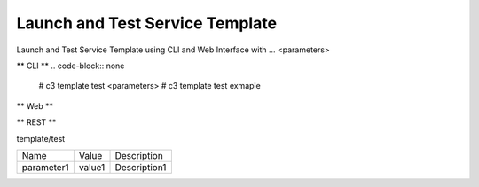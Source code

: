 .. _Scenario-Launch-and-Test-Service-Template:

Launch and Test Service Template
====================
Launch and Test Service Template using CLI and Web Interface with ... <parameters>

.. image:: Launch-and-Test-Service-Template.png


** CLI **
.. code-block:: none

  # c3 template test <parameters>
  # c3 template test exmaple


** Web **

.. image:: Launch-and-Test-Service-TemplateWeb.png


** REST **

template/test

============  ========  ===================
Name          Value     Description
------------  --------  -------------------
parameter1    value1    Description1
============  ========  ===================
